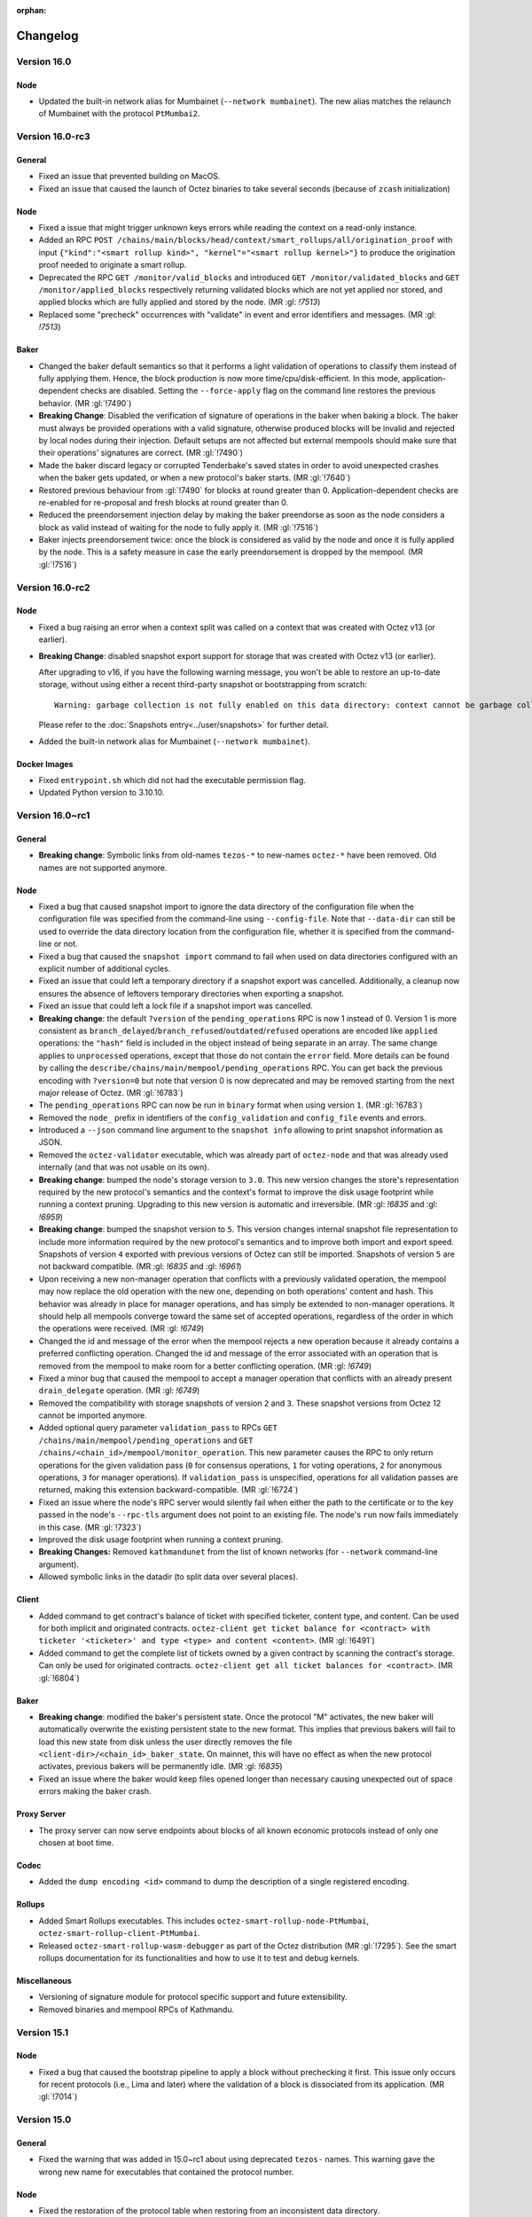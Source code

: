 :orphan:

Changelog
'''''''''

Version 16.0
============

Node
----

- Updated the built-in network alias for Mumbainet (``--network mumbainet``).
  The new alias matches the relaunch of Mumbainet with the protocol ``PtMumbai2``.


Version 16.0-rc3
================

General
-------

- Fixed an issue that prevented building on MacOS.

- Fixed an issue that caused the launch of Octez binaries to take several seconds (because of ``zcash`` initialization)

Node
----

- Fixed a issue that might trigger unknown keys errors while reading the
  context on a read-only instance.

- Added an RPC ``POST
  /chains/main/blocks/head/context/smart_rollups/all/origination_proof``
  with input ``{"kind":"<smart rollup kind>", "kernel"="<smart rollup
  kernel>"}`` to produce the origination proof needed to originate a
  smart rollup.

- Deprecated the RPC ``GET /monitor/valid_blocks`` and introduced
  ``GET /monitor/validated_blocks`` and ``GET /monitor/applied_blocks``
  respectively returning validated blocks which are not yet applied
  nor stored, and applied blocks which are fully applied and stored by
  the node. (MR :gl: `!7513`)

- Replaced some "precheck" occurrences with "validate" in event and
  error identifiers and messages. (MR :gl: `!7513`)

Baker
-----

- Changed the baker default semantics so that it performs a light
  validation of operations to classify them instead of fully applying
  them. Hence, the block production is now more
  time/cpu/disk-efficient. In this mode, application-dependent checks
  are disabled. Setting the ``--force-apply`` flag on the command line
  restores the previous behavior. (MR :gl:`!7490`)

- **Breaking Change**: Disabled the verification of signature of
  operations in the baker when baking a block. The baker must always
  be provided operations with a valid signature, otherwise produced
  blocks will be invalid and rejected by local nodes during their
  injection. Default setups are not affected but external mempools
  should make sure that their operations' signatures are correct.
  (MR :gl:`!7490`)

- Made the baker discard legacy or corrupted Tenderbake's saved
  states in order to avoid unexpected crashes when the baker gets
  updated, or when a new protocol's baker starts. (MR :gl:`!7640`)

- Restored previous behaviour from :gl:`!7490` for blocks at round
  greater than 0. Application-dependent checks are re-enabled for
  re-proposal and fresh blocks at round greater than 0.

- Reduced the preendorsement injection delay by making the baker
  preendorse as soon as the node considers a block as valid instead of
  waiting for the node to fully apply it. (MR :gl:`!7516`)

- Baker injects preendorsement twice: once the block is considered as
  valid by the node and once it is fully applied by the node. This is
  a safety measure in case the early preendorsement is dropped by the
  mempool. (MR :gl:`!7516`)


Version 16.0-rc2
================

Node
----

- Fixed a bug raising an error when a context split was called on a
  context that was created with Octez v13 (or earlier).

- **Breaking Change**: disabled snapshot export support for storage
  that was created with Octez v13 (or earlier).

  After upgrading to v16, if you have the following warning message, you won't be able to restore an up-to-date storage, without using either a recent third-party snapshot or bootstrapping from scratch::

    Warning: garbage collection is not fully enabled on this data directory: context cannot be garbage collected

  Please refer to the :doc:`Snapshots entry<../user/snapshots>` for further detail.

- Added the built-in network alias for Mumbainet (``--network mumbainet``).

Docker Images
-------------

- Fixed ``entrypoint.sh`` which did not had the executable permission flag.

- Updated Python version to 3.10.10.


Version 16.0~rc1
================

General
-------

- **Breaking change**: Symbolic links from old-names ``tezos-*`` to new-names ``octez-*``
  have been removed.
  Old names are not supported anymore.

Node
----

- Fixed a bug that caused snapshot import to ignore the data directory
  of the configuration file when the configuration file was specified
  from the command-line using ``--config-file``. Note that ``--data-dir``
  can still be used to override the data directory location from the
  configuration file, whether it is specified from the command-line or not.

- Fixed a bug that caused the ``snapshot import`` command to fail when
  used on data directories configured with an explicit number of
  additional cycles.

- Fixed an issue that could left a temporary directory if a snapshot
  export was cancelled. Additionally, a cleanup now ensures the
  absence of leftovers temporary directories when exporting a
  snapshot.

- Fixed an issue that could left a lock file if a snapshot import was
  cancelled.

- **Breaking change**: the default ``?version`` of the ``pending_operations``
  RPC is now 1 instead of 0. Version 1 is more consistent as
  ``branch_delayed``/``branch_refused``/``outdated``/``refused`` operations are
  encoded like ``applied`` operations: the ``"hash"`` field is included in the
  object instead of being separate in an array. The same change applies to
  ``unprocessed`` operations, except that those do not contain the ``error``
  field. More details can be found by calling the
  ``describe/chains/main/mempool/pending_operations`` RPC. You can get back the
  previous encoding with ``?version=0`` but note that version 0 is now
  deprecated and may be removed starting from the next major release of Octez.
  (MR :gl:`!6783`)

- The ``pending_operations`` RPC can now be run in ``binary`` format when using
  version ``1``. (MR :gl:`!6783`)

- Removed the ``node_`` prefix in identifiers of the
  ``config_validation`` and ``config_file`` events and errors.

- Introduced a ``--json`` command line argument to the ``snapshot
  info`` allowing to print snapshot information as JSON.

- Removed the ``octez-validator`` executable, which was already part
  of ``octez-node`` and that was already used internally (and that was
  not usable on its own).

- **Breaking change**: bumped the node's storage version to
  ``3.0``. This new version changes the store's representation
  required by the new protocol's semantics and the context's format to
  improve the disk usage footprint while running a context
  pruning. Upgrading to this new version is automatic and
  irreversible. (MR :gl: `!6835` and :gl: `!6959`)

- **Breaking change**: bumped the snapshot version to ``5``. This
  version changes internal snapshot file representation to include
  more information required by the new protocol's semantics and to
  improve both import and export speed. Snapshots of version ``4``
  exported with previous versions of Octez can still be
  imported. Snapshots of version ``5`` are not backward compatible.
  (MR :gl: `!6835` and :gl: `!6961`)

- Upon receiving a new non-manager operation that conflicts with a
  previously validated operation, the mempool may now replace the old
  operation with the new one, depending on both operations' content
  and hash. This behavior was already in place for manager operations,
  and has simply be extended to non-manager operations. It should help
  all mempools converge toward the same set of accepted operations,
  regardless of the order in which the operations were
  received. (MR :gl: `!6749`)

- Changed the id and message of the error when the mempool rejects a
  new operation because it already contains a preferred conflicting
  operation. Changed the id and message of the error associated with
  an operation that is removed from the mempool to make room for a
  better conflicting operation. (MR :gl: `!6749`)

- Fixed a minor bug that caused the mempool to accept a manager
  operation that conflicts with an already present ``drain_delegate``
  operation. (MR :gl: `!6749`)

- Removed the compatibility with storage snapshots of version ``2``
  and ``3``. These snapshot versions from Octez 12 cannot be imported
  anymore.

- Added optional query parameter ``validation_pass`` to RPCs ``GET
  /chains/main/mempool/pending_operations`` and ``GET
  /chains/<chain_id>/mempool/monitor_operation``. This new parameter causes the
  RPC to only return operations for the given validation pass (``0`` for
  consensus operations, ``1`` for voting operations, ``2`` for anonymous
  operations, ``3`` for manager operations). If ``validation_pass`` is
  unspecified, operations for all validation passes are returned, making this
  extension backward-compatible. (MR :gl:`!6724`)

- Fixed an issue where the node's RPC server would silently fail when
  either the path to the certificate or to the key passed in the
  node's ``--rpc-tls`` argument does not point to an existing
  file. The node's ``run`` now fails immediately in this case. (MR
  :gl:`!7323`)

- Improved the disk usage footprint when running a context pruning.

- **Breaking Changes:** Removed ``kathmandunet`` from the list of
  known networks (for ``--network`` command-line argument).

- Allowed symbolic links in the datadir (to split data over several places).

Client
------

- Added command to get contract's balance of ticket with specified ticketer, content type, and content. Can be used for both implicit and originated contracts.
  ``octez-client get ticket balance for <contract> with ticketer '<ticketer>' and type <type> and content <content>``. (MR :gl:`!6491`)

- Added command to get the complete list of tickets owned by a given contract by scanning the contract's storage. Can only be used for originated contracts.
  ``octez-client get all ticket balances for <contract>``. (MR :gl:`!6804`)

Baker
-----

- **Breaking change**: modified the baker's persistent state. Once the
  protocol "M" activates, the new baker will automatically overwrite
  the existing persistent state to the new format. This implies that
  previous bakers will fail to load this new state from disk unless
  the user directly removes the file
  ``<client-dir>/<chain_id>_baker_state``. On mainnet, this will have
  no effect as when the new protocol activates, previous bakers will
  be permanently idle. (MR :gl: `!6835`)

- Fixed an issue where the baker would keep files opened longer than
  necessary causing unexpected out of space errors making the baker
  crash.


Proxy Server
------------

- The proxy server can now serve endpoints about blocks of all known economic
  protocols instead of only one chosen at boot time.

Codec
-----

- Added the ``dump encoding <id>`` command to dump the description of a single
  registered encoding.


Rollups
-------

- Added Smart Rollups executables.
  This includes ``octez-smart-rollup-node-PtMumbai``, ``octez-smart-rollup-client-PtMumbai``.

- Released ``octez-smart-rollup-wasm-debugger`` as part of the Octez distribution (MR :gl:`!7295`).
  See the smart rollups documentation for its functionalities and how to use it to test and debug kernels.

Miscellaneous
-------------

- Versioning of signature module for protocol specific support and future
  extensibility.

- Removed binaries and mempool RPCs of Kathmandu.

Version 15.1
============

Node
----

- Fixed a bug that caused the bootstrap pipeline to apply a block without
  prechecking it first. This issue only occurs for recent protocols (i.e., Lima
  and later) where the validation of a block is dissociated from its
  application. (MR :gl:`!7014`)

Version 15.0
============

General
-------

- Fixed the warning that was added in 15.0~rc1 about using deprecated
  ``tezos-`` names. This warning gave the wrong new name for executables
  that contained the protocol number.

Node
----

- Fixed the restoration of the protocol table when restoring from an
  inconsistent data directory.

- Improved the response time of RPCs computing the baking and endorsing
  rights of delegates.

- Added the built-in network alias for Limanet (``--network limanet``).

- Fixed a bug that caused the ``snapshot import`` command to fail when
  used on data directories configured with an explicit number
  additional cycles.

- Improved cleanup of leftover files when starting a node.

Client
------

- Fixed a regression in 15.0~rc1 that caused ``make build-deps`` to not
  install the ``ledgerwallet-tezos`` opam package by default, which in turn
  caused the client to be built without Ledger commands. Docker images
  and static executables were not affected.

Baker
-----

- Fixed a file permission issue when running in Docker.

Version 15.0~rc1
================

General
-------

- **Breaking change**: all executables have been renamed.
  The ``tezos-`` prefix has been replaced by ``octez-`` and protocol numbers
  have been removed. For instance, ``tezos-node`` is now named ``octez-node``
  and ``tezos-baker-014-PtKathma`` is now named ``octez-baker-PtKathma``.
  If you compile using ``make``, symbolic links from the old names to the
  new names are created, so you can still use the old names.
  But those old names are deprecated and may stop being supported
  starting from version 16.0.

- **Breaking change**: in the Docker entrypoint, all commands have been renamed.
  The ``tezos-`` prefix has been replaced by ``octez-``.
  For instance, ``tezos-node`` is now named ``octez-node`` and ``tezos-baker``
  is now named ``octez-baker``. The old command names are still available but
  are deprecated and may stop being supported starting from version 16.0.

- Added :doc:`Lima <protocols/015_lima>`, a protocol proposal for
  Mainnet featuring, among others, Pipelining, Consensus Key,
  improvements to Tickets, and Ghostnet fixes.

Node
----

- **Breaking change**: Decreased, from 5 to 1, the default number of
  additional cycles to keep in both ``Full`` and ``Rolling`` history
  modes. As a consequence, the storage footprint will be lowered and
  only the last 6 cycles will be available (10 previously).

- **Breaking change**: The node context storage format was
  upgraded. To this end, a new storage version was introduced: 2.0
  (previously 1.0). Backward compatibility is preserved: upgrading
  from 1.0 to 2.0 is done automatically by the node the first time you
  run it. This upgrade is instantaneous. However, be careful that
  there is no forward compatibility: previous versions of Octez will
  refuse to run on a data directory which was running with this
  storage version.

- **Breaking change**: Node events using a legacy logging system
  are migrated to the current one. Impacted events are in the following
  sections: ``validator.chain``, ``validator.peer``, ``prevalidator``
  and ``validator.block``. Section ``node.chain_validator`` is merged
  into ``validator.chain`` for consistency reasons. Those events see
  their JSON representation shortened, with no duplicated
  information. e.g.  ``validator.peer`` events were named
  ``validator.peer.v0`` at top-level and had an ``event`` field with a
  ``name`` field containing the actual event name, for example
  ``validating_new_branch``. Now, the event is called
  ``validating_new_branch.v0`` at top-level and contains a ``section``
  field with ``validator`` and ``peer``.

- Added context pruning for the context part of the storage
  backend. It is activated by default for all nodes running with a
  full or rolling history mode.

- Add a `/chains/<chain>/blocks/<block>/merkle_tree_v2` RPC. This is an
  evolution of the `../merkle_tree` RPC, using a simpler implementation of the
  Merkle tree/proof features that works with Irmin trees and proofs underneath
  instead of proof code internal to Octez, and is planned to eventually replace
  the old one in a future release.

- Add a field ``dal`` in the node's configuration file. This field is
  for a feature which is being developed and should not be
  modified. It should be used only for testing.

- Fixed a bug in the p2p layer that prevented a fast regulation of the
  number of connections (when having too few or too many connections)

- Improved the octez store merging mechanism performed on each new
  cycle. The node's memory consumption should not differ from a normal
  usage, while, in the past, it could take up to several gigabytes of
  memory to perform a store merge. It also takes less time to perform
  a merge and shouldn't impact normal node operations as much as it
  previously did; especially on light architectures.

- Added support for ``level..level`` range parameters in the replay command.

-  Added support for ``--strict`` mode in the replay command: it causes the
   command to be less permissive.

- The ``config`` and ``identity`` node commands no longer try to
  update the data directory version (``version.json``).

- Fixed a bug in the store that was generating an incorrect protocol
  table during a branch switch containing a user activated protocol
  upgrade.

- Added Oxhead Alpha endpoints in the list of bootstrap peers for
  Mainnet.

- Removed the ``--network hangzhounet`` and ``--network jakartanet``
  built-in network aliases.

Client
------

- The light client (`tezos-client --mode light`) now uses the
  `../block/<block_id>/merkle_tree_v2` RPC introduced in this version, removing
  a lot of delicate verification code and relying on Irmin instead. The client
  for this version will thus not work with older node versions that do not have
  this RPC.

- Simulation returns correct errors on batches of operations where some are
  backtracked, failed and/or skipped.

- External operations pool specified by the ``--operations-pool`` option are
  guaranteed to be included in the order they are received from the operations
  source.

- Added commands to get the used and paid storage spaces of contracts:
  ``tezos-client get used storage space for <contract>`` and
  ``tezos-client get paid storage space for <contract>``.

- Added RPCs to get the used and paid storage spaces of contracts:
  ``GET /chains/<chain_id>/blocks/<block_id>/context/contracts/<contract_id>/storage/used_space``
  and ``GET /chains/<chain_id>/blocks/<block_id>/context/contracts/<contract_id>/storage/paid_space``.

- Added commands related to the "consensus key" feature:

	Update the consensus key of a baker:

```shell
tezos-client set consensus key for <mgr> to <key>
```

  It is also possible to register as a delegate and immediately set the consensus key:

```shell
tezos-client register key <mgr> as delegate with consensus key <key>
```

  (The current registration command still works.)


  Drain a baker's account:

```shell
tezos-client drain delegate <mgr> to <key>
```

  or, if the destination account is different from the consensus key

```shell
tezos-client drain delegate <mgr> to <dest_key> with <consensus_key>
```


Baker
-----

- External operations pool specified by the ``--operations-pool`` option are
  guaranteed to be included in the order they are received from the operations
  source.

- The logs now display both the delegate and its consensus key.

Signer
------

- Improved performance by 50% of Ledger's signing requests by caching
  redundant requests.

Proxy Server
------------

- Replaced not found replies (HTTP 404 answers) by redirects (HTTP 301
  answers) suggesting to query directly the node on all unserved
  requests.

Docker Images
-------------

-  Bump up base image to ``alpine:3.16``. In particular, it changes Rust
   and Python versions to 1.60.0 and 3.10.9 respectively.

Miscellaneous
-------------

-  Recommend rust version 1.60.0 instead of 1.52.1.

-  Removed delegates for protocols Ithaca and Jakarta.

Version 14.1
============

- Fixed a number of issues with JSON encodings.

- Removed Giganode from the list of bootstrap peers for Mainnet.

- Add third user-activated upgrade to the ``--network ghostnet`` built-in
  network alias (at level 1191936 for Kathmandu).

Version 14.0
============

Node
----

- Added the built-in network alias for Kathmandunet (``--network kathmandunet``).

Client
------

- Disabled origination of contracts with timelock instructions.

Version 14.0~rc1
================

Node
----

- Added Kathmandu, a protocol proposal for Mainnet featuring, among others,
  pipelining of manager operations, improved randomness generation, event
  logging and support for permanent testnets.

- Fixed a bug that lead to forgetting the trusted status of peers when connection
  is lost.

- Added store metrics to expose the amount of data written while
  storing the last block and the completion time of the last merge.

- Added a block validator metric to expose the number of operations per
  pass for each new block validated.

- Added protocol metrics: ``head_cycle``, ``head_consumed_gas`` and ``head_round``.

- Added a store metric to expose the number of blocks considered as invalid.

- Fixed the ``octez-node config reset`` command which did not actually reset
  the configuration file to its default values.

- Added metrics to observe the bootstrapped and synchronisation status.

- Added metrics to track peer validator requests.

- Added an optional query parameter ``metadata`` to the
  ``GET /chains/<chain>/blocks/<block>/`` and
  ``GET /chains/<chain>/blocks/<block>/operations/`` RPCs. Passing this
  parameter with value ``always`` overrides the metadata size limit
  configuration, and forces the re-computation of operation metadata
  whose size was beyond the limit, and therefore not stored. The
  re-computed metadata are not stored on disk after this call, but
  rather just returned by the RPC call. Passing this parameters with
  value ``never`` prevents the request to return metadata, to allow
  lighter requests. If the query string is not used, the configured
  metadata size limit policy is used.

- Deprecated the ``force_metadata`` query parameter for the
  ``GET /chains/<chain>/blocks/<block>/`` and
  ``GET /chains/<chain>/blocks/<block>/operations/`` RPCs. To get a similar
  behaviour, use the ``metadata`` query string with the value
  ``always``.

- Deprecated the CLI argument ``--enable-testchain`` and the corresponding
  configuration-file option ``p2p.enable_testchain``.

- Added metrics to track the pending requests of chain validator, block
  validator and prevalidator workers.

- **Breaking change**: The node context storage format was
  upgraded. To this end, a new storage version was introduced: 1.0
  (previously 0.8). Backward compatibility is preserved: upgrading
  from 0.6, 0.7 (Octez 12.x) or 0.8 (Octez 13.0) is done through the
  ``octez-node upgrade storage`` command. This upgrade is
  instantaneous. However, be careful that there is no forward
  compatibility: previous versions of Octez will refuse to run on an
  upgraded data directory.

- **Breaking change**: the built-in network alias for Ithacanet
  (``--network ithacanet``) has been removed.

- Added the built-in network alias for Ghostnet (``--network ghostnet``).

- Updated the encoding of worker events JSON messages.

- Fixed a bug that caused the ``replay`` command to write into the context store.

Client
------

- Client now allows to simulate failing operations with ``--simulation
  --force``, and report errors without specifying limits.

- Added ``--ignore-case`` option to the ``octez-client gen vanity keys`` command
  to allow case-insensitive search for the given pattern.

Proxy Server
------------

- Changed the proxy server's handling of requests it does not know how to serve:
  it now forwards the client to the full node at the given ``--endpoint``, by
  responding with a ``301 Moved Permanently`` redirect.

Protocol Compiler And Environment
---------------------------------

- Added protocol environment V6.

Docker Images
-------------

- **Breaking change**: script ``tezos-docker-manager.sh``, also known as
  ``alphanet.sh`` or ``mainnet.sh``, has been removed. It was deprecated
  since version 13.0. It is recommended to write your own docker-compose file instead.
  ``scripts/docker/docker-compose-generic.yml`` is an example of such file.

- ``octez-codec`` is now included in Docker images.

Rollups
-------

- Included the Transaction Rollups (TORU) and Smart Contract Rollups
  (SCORU) executables in the Docker images of Octez.  These executables are
  **experimental**.  They are provided solely for testing,
  and should not be used in production.  Besides, they should not be
  considered as being part of Octez, and as a consequence will not be
  provided with the same degree of maintenance.  However, developers
  interested in implementing their own rollup nodes and clients are
  more than welcome to leverage them.

Version 13.0
============

Node
----

- Fixed a bug that caused metrics to return wrong values for the
  number of accepted points.

- Added the ``jakartanet`` built-in network alias.
  You can now configure your node with ``--network jakartanet`` to run the
  Jakartanet test network.

- Fixed a bug in the environment that could prevent checking BLS signatures.
  This bug could affect transactional optimistic rollups (TORUs, introduced in Jakarta).

Miscellaneous
-------------

- Fixed a bug that caused static executables to report the wrong
  version number with ``--version``.

Version 13.0~rc1
================

Node
----

- Added Jakarta, a protocol proposal for Mainnet featuring, among others,
  Transaction Optimistic Rollups, Tickets Hardening and Liquidity Baking Toggle.

- **Breaking change**:
  Restored the encoding of events corresponding to "completed
  requests" (block validation, head switch, ...) to their format prior to Octez v11.
  They only contain absolute timestamps.

- Add optional query parameters ``applied``, ``refused``, ``outdated``,
  ``branch_refused``, and ``branch_delayed`` to RPC
  ``GET /chains/main/mempool/pending_operations``.
  These new parameters filter the operations returned based on their
  classifications. If no option is given, all
  the parameters are assumed to be ``true``, making this extension
  backward-compatible (i.e. all operations are returned).

- Added optional parameter ``--media-type`` and its corresponding field
  in the configuration file. It defines which format of data serialisation
  must be used for RPC requests to the node. The value can be ``json``,
  ``binary`` or ``any``. By default, the value is set to ``any``.

- Added an option ``--metrics-addr <ADDR>:<PORT>`` to ``octez-node`` to
  expose some metrics using the Prometheus format.

- Added command ``octez-node storage head-commmit`` which prints the commit hash
  of the current context head.

- Added a history mode check when importing a snapshot to ensure the consistency between the
  history mode of the snapshot and the one stored in the targeted data
  directory configuration file.

- Fixed a wrong behavior that could cause the savepoint to be dragged
  too early.

- Fixed a memory leak where some operations were not cleaned up. This problem
  occurred occasionally, when during the fetching the operation of some block,
  the node changed his head.

- **Breaking change**:
  The node context storage format was upgraded. To this end, a new storage
  version was introduced: 0.0.8 (previously 0.0.7). Backward compatibility is
  preserved: upgrading from 0.0.7 to
  0.0.8 is done automatically by the node the first time you run it. This
  upgrade is instantaneous. However, be careful that there is no forward
  compatibility: previous versions of Octez
  will refuse to run on a data directory which was used with Octez 13.0.

- **Breaking change**:
  Validation errors are flatter. Instead of ``economic_protocol_error``
  carrying a field ``trace`` with the relevant economic-protocol errors, the
  relevant economic-protocol errors are included in the main trace itself.

- **Breaking change**:
  Exported snapshots now have version number 4 (previously 3).
  Snapshots of version 2 and 3 exported with previous versions of
  Octez can still be imported. Snapshots of version 4 cannot be
  imported with Octez prior to version 13.0.

- Added an optional query parameter ``force_metadata`` to the
  ``GET /chains/<chain>/blocks/<block>/`` and
  ``GET /chains/<chain>/blocks/<block>/operations/`` RPCs. Passing this
  parameter overrides the metadata size limit configuration, and forces
  the re-computation of operation metadata whose size was beyond the
  limit, and therefore not stored. The re-computed metadata are not
  stored on disk after this call, but rather just returned by the RPC call.

- Added ``--progress-display-mode`` option to the ``octez-node`` commands
  that display progress animation. This option allows to redirect progress
  animation to non-TTY file descriptors.

Client
------

- The client no longer computes the description of RPCs by default.
  This makes the client run faster at the cost of possibly getting
  less informative error messages. You can switch back to the previous
  behavior using new command-line option ``--better-errors``.

- A new ``--self-address`` option was added to the ``run script``
  command. It makes the given address be considered the address of
  the contract being run. The address must actually exist in the
  context. Unless ``--balance`` is specified, the script also
  inherits the given contract's balance.

- Storage and input parameters given to the ``run script`` command
  can now be read from a file just like the script itself.
  The ``file:`` prefix can be added for disambiguation, like for a script.

- Add option ``--force`` to the command ``submit ballots``. This is
  mostly for testing purposes: it disables all checks and allows to
  cast invalid ballots (unexpected voting period, missing voting
  rights, ...)

.. _changes_13_0_rc1_baker:

Baker
-----

The following breaking changes affect the Octez v13.0~rc1 baker daemon
for the Jakarta 2 protocol ``octez-baker-013-PtJakart``, but **not** the
corresponding one for the the Ithaca 2 protocol,
``octez-baker-012-Psithaca``.

- **Breaking change**:
  The ``--liquidity-baking-escape-vote`` command-line option has been renamed
  to ``--liquidity-baking-toggle-vote``.

- **Breaking change**:
  The ``--liquidity-baking-toggle-vote`` command-line option is now
  mandatory. The ``--votefile`` option can still be used to change
  vote without restarting the baker daemon, if both options are
  provided ``--votefile`` takes precedence and
  ``--liquidity-baking-toggle-vote`` is only used to define the
  default behavior of the daemon when an error occurs while reading
  the vote file. Note that ``--liquidity-baking-toggle-vote`` must be placed
  **after** ``run`` on the command-line.

- **Breaking change**:
  The format of the vote file provided by the ``--votefile`` option
  has changed too; the ``liquidity_baking_escape_vote`` key is now named
  ``liquidity_baking_toggle_vote`` and its value must now be one of
  the following strings: ``"on"`` to vote to continue Liquidity
  Baking, ``"off"`` to vote to stop it, or ``"pass"`` to abstain.

- Fixed a memory leak in ``baker`` binary (Ithaca2, Jakarta and Alpha)

- Fixed a memory leak in ``accuser`` binary (Ithaca2, Jakarta and Alpha)

- Fixed the RPC ``/chains/<chain>/mempool/monitor_operations`` which
  would not notify outdated operations when the query
  ``outdated=true`` was provided.

Signer
------

- Added global option ``--password-filename`` which acts as the client
  one.

- **Breaking change**:
  Option ``--password-file``, which did nothing, has been removed.

- Added support for Ledger Nano S Plus devices.

Proxy server
------------

- A new ``--data-dir`` option was added. It expects the path of the
  data-dir of the node from which to obtain data. This option greatly
  reduces the number of RPCs between the proxy server and the node, thus
  reducing the IO consumption of the node.

Codec
-----

- Added command ``slice`` which splits a binary, hex-encoded blob into its
  different constituents. This command is useful to understand what a binary message means.

Docker Images
-------------

- **Breaking change**:
  Script ``tezos_docker_manager.sh`` (also known as ``mainnet.sh``) is now deprecated.
  It may be removed from Octez starting from version 14.0.
  It is recommended to write your own Docker Compose files instead.
  To this end, you can take inspiration from ``scripts/docker/docker-compose-generic.yml``.

- ``tezos_docker_manager.sh`` no longer starts the endorser.
  As a reminder, starting from Ithaca, which is the active protocol on Mainnet,
  there is no endorser: its role is played by the baker.

- ``tezos_docker_manager.sh`` no longer supports Hangzhounet.

Miscellaneous
-------------

- Removed protocol ``genesis-carthagenet``.
  No live test network uses this protocol anymore.

- Removed delegates for protocol Hangzhou, since it was replaced by Ithaca
  as the active protocol on Mainnet.

Version 12.4
============

- Fixed a memory leak in the baker and the accuser.
  This is a backport of the fix introduced in version 13.0~rc1.

Version 12.3
============

- Fixed a bug that prevented the store from
  decoding metadata from previous versions of Octez.
  This bug caused the store to systematically have to restore
  its consistency on startup.

- **Breaking change**:
  Exported snapshots now have version number 3 (previously 2).
  Snapshots exported by nodes running previous versions of Octez can still be
  imported by a v12.3 node, but snapshots exported by a v12.3 node cannot
  be imported by nodes running previous versions.

  Please note that snapshots exported with versions 12.1 and 12.2
  of Octez cannot be imported with previous versions of Octez either,
  but their version number was not increased, leading to less clear
  error messages when trying to import them from previous versions.
  It is thus recommended to avoid exporting snapshots with versions
  12.1 or 12.2 of Octez.

- Increased the maximum size of requests to sign a block header with a
  Ledger in order to take into account Tenderbake block headers which
  are reproposals of a block at an higher round.
  Combined with an incoming update of the Ledger baking app,
  this fixes a case where the Ledger failed to sign blocks.

Version 12.2
============

- Added ``--metadata-size-limit`` option to the node to configure the
  operation metadata size limit. This defaults to 10MB but can be
  overridden by providing another value (representing a number of bytes)
  or the value ``unlimited``.

Version 12.1
============

Node
----

- Added optional argument ``cycle`` to RPC ``selected_snapshot``.
  See more information in the changelog of the protocol:
  :doc:`../protocols/012_ithaca`

- **Breaking change**: The node no longer stores large metadata.
  RPC requesting this kind of metadata will return ``"too large"``.
  To this end, a new storage version was introduced: 0.0.7 (previously
  0.0.6). Upgrading from 0.0.6 to 0.0.7 is done automatically by the
  node the first time you run it. This upgrade is
  instantaneous. However, be careful that previous versions of Octez
  will refuse to run on a data directory which was used with Octez
  12.1 or later.

- A new ``--force`` option was added to the ``transfer`` command. It
  makes the client inject the transaction in a node even if the
  simulation of the transaction fails.

- Fixed a corner case where the mempool would propagate invalid operations.

Baker
-----

- Fixed an incorrect behavior that could make the baker crash under
  certain circumstances.

Version 12.0
============

Node
----

- The octez-node configuration file parameter
  ``shell.prevalidator.limits.max_refused_operations`` is now
  deprecated and may be removed starting from version 13.0.

- Fixed missing removal of replaced operation in the plugin when another better
  one takes its place (when the mempool is full).

- The output of ``octez-client get ledger high watermark for <ledger>``
  now also displays the high-water mark for the round, if available.
  Rounds are introduced in Tenderbake.

- Optimized global CPU usage. This can save up to a third of CPU usage.

- RPC ``/helpers/scripts/simulate_operations`` now takes protocol
  activation into account: the cache is considered empty three levels
  before activation.

- Added an optional field to the RPC
  ``/helpers/scripts/simulate_operations`` named
  ``blocks_before_activation`` (int32, measured in number of blocks)
  which allows to override the number of blocks before activation,
  which can be useful in case of user-activated upgrade.

Miscellaneous
-------------

- Updated the build system to use a patched version of the OCaml compiler
  to fix a bug that could cause compilation to fail on newer versions of gcc and glibc.

- Optimized memory consumption of the block validator.
  This improves memory usage of the node, the external validator process,
  and the baker. Memory usage should be lower and more predictable.

Baker / Endorser / Accuser
--------------------------

- Improved the log messages of the Ithaca baker for the default
  (``Notice``) and ``Info`` logging levels.

- Fixed a corner case where the baker could include redundant endorsements
  when a delegate was double baking.

Version 12.0~rc2
================

- Replaced protocol Ithaca (``PsiThaCa``) with protocol Ithaca2 (``Psithaca2``).

Node
----

- (backport from 11.1) Fixed an incorrect behaviour of the store which
  could cause the node to freeze for a few seconds.

- The ``ithacanet`` network alias now denotes the configuration for
  the Ithacanet test network that uses Ithaca2 (``Psithaca2``)
  instead of the initial Ithacanet test network that used Ithaca (``PsiThaCa``).

- The RPC GET ``/chains/main/mempool/pending_operations`` does not
  output unparsable operations anymore. Previously, they were in the
  ``Refused`` field with a parsing error.

- The output format for RPC ``/chains/<chain_id>/mempool/filter`` changed.
  The field ``backlog`` was removed. This change is similar to other RPC changes
  introduced in 12.0~rc1.

- Added two optional fields, ``now`` and ``level`` as input to the
  ``run_view``, ``run_code``, and ``trace_code`` RPCs (under
  ``/chains/<chain_id>/blocks/<block>/helpers/scripts/``). These
  fields can be used to override the values normally returned by the
  ``NOW`` and ``LEVEL`` instructions.

- Pending operations in the mempool are now sorted, and propagated with the following
  priority in decreasing order (operations with the highest priority are
  propagated first):

  - consensus operations;

  - anonymous and voting (governance) operations;

  - manager operations where the priority is given by the ratio of the operation
    fees over gas limit or operation size.

- Fixed an issue where storage failed to restore its consistency after
  corrupted metadata files.

- Added an optional field, ``max_prechecked_manager_operations`` to
  ``/chains/<chain_id>/mempool/filter`` in order to control how many manager
  operations are kept in the prechecked classification.

Client
------

- Renamed the ``--mempool`` option into ``--operations-pool``.
  The format of the file passed as parameter has changed from the one of RPC
  ``pending_operations`` (that is, a key-value dictionary whose values are lists
  of operations) to a single list of operations to be considered for inclusion.

- ``--operations-pool`` option supports URL parameters to fetch remote mempools
  through HTTP.  Environment variable ``TEZOS_CLIENT_REMOTE_OPERATIONS_POOL_HTTP_HEADERS``
  may be set to specify custom HTTP headers. Only the Host header is supported
  as of now (see description in `rfc2616, section 14.23
  <https://datatracker.ietf.org/doc/html/rfc2616#section-14.23>`_)

- Added new option ``--ignore-node-mempool`` to the ``bake for`` command
  to avoid querying the node's mempool when baking a block.

Baker / Endorser / Accuser
--------------------------

- Ported the ``--operations-pool`` option of the ``bake for`` command of the client
  to the baker daemon.

- Fixed the Ithaca baker to allow it to fallback to an RPC (instead of
  relying on direct access to the local context) when baking the
  migration block to its successor. This necessary mechanism was
  present in all bakers except for the Ithaca baker of Octez 12.0~rc1.

Version 12.0~rc1
================

Node
----

- UNIX errors are now displayed using human-friendly English instead of error codes.

- Manager operations do no longer need to be executed before being
  propagated over the network. This feature will be available from
  protocol `I`, provided the latter is activated. The aim is to
  increase the throughput of transactions gossiped over the network,
  while reducing the load on the Octez node's prevalidator
  (aka the mempool).

- The following RPCs output format changed:

  1. ``/workers/block_validator``
  2. ``/workers/chain_validators``
  3. ``/workers/chain_validators/<chain_id>``
  4. ``/workers/chain_validator/<chain_id>/peer_validators``
  5. ``/workers/chain_validator/<chain_id>/peer_validators/<peer_id>``
  6. ``/workers/prevalidators``

  The field ``backlog`` is removed. Those logs can be obtained via the
  node itself. Logging can be redirected to a file via the option
  ``--log-file``. External tools such as ``logrotate`` can be used to
  remove entries that are too old.

- The node configuration format is changed. The
  following paths are removed:

  1. ``shell.chain_validator.limits.worker_backlog_size``
  2. ``shell.chain_validator.limits.worker_backlog_level``
  3. ``shell.peer_validator.limits.worker_backlog_size``
  4. ``shell.peer_validator.limits.worker_backlog_level``
  5. ``shell.prevalidator.limits.worker_backlog_size``
  6. ``shell.prevalidator.limits.worker_backlog_level``
  7. ``shell.block_validator.limits.worker_backlog_size``
  8. ``shell.block_validator.limits.worker_backlog_level``

  If those fields are present in your configuration file, they can
  simply be removed.

- Added version ``1`` to RPC ``GET /chains/main/mempool/pending_operations``.
  It can be used by calling the RPC with the parameter ``?version=1``
  (default version is still ``0``).

- Added an RPC ``/config/logging`` to reconfigure the logging framework
  without having to restart the node. See also the new documentation pages
  related to logging.

- Better handling of mempool cache in the ``distributed_db`` which
  should make the ``distributed_db`` RAM consumption strongly
  correlated to the one of the mempool.

- Fixed RPC GET ``/chains/<chain_id>/mempool/filter``, that did not
  show fields of the filter configuration that were equal to their
  default value: e.g. if the configuration was the default one, it
  just returned ``{}``. Now displays all the fields by default. The
  old behavior may be brought back by setting the new optional
  parameter ``include_default`` to ``false``.

- Changed the behavior of RPC POST ``/chains/<chain_id>/mempool/filter``
  when provided an input json that does not describe a valid filter
  configuration. It used to revert the filter back to the default
  configuration in that case, but now it leaves it unchanged. (Note:
  if the input json is valid but does not provide all the fields of
  the filter configuration, then any missing field is set back to its
  default value, rather than left unchanged. This is the same
  behavior as the previous version of the RPC.) As this behavior may
  be confusing, the RPC now returns the new filter configuration of
  the mempool.

- When encoded in binary, errors now have a single size field. This only
  affects the binary representation of errors or values that include errors
  inside. It may break the compatibility for tools that request binary-only
  answers from the node and parse the errors by hand.

- Added a new mempool's classification for the recently introduced
  outdated error category of protocols in environment v4.

- Add a new CLI & config option ``advertised-net-port``.

- Added an optional ``show_types`` field in the input of the
  ``/chains/<chain_id>/blocks/<block>/helpers/scripts/typecheck_code``
  RPC. When this field is set to ``false``, type checking details are
  omitted. This can be used to improve the performances of this RPC.

- Fix the comparison operator of history modes to avoid considering
  the default history modes as not equal to an history mode manually
  set to the same default value.

- The prevalidator (which handles operations which have been received but not
  yet included in a block) was made more restrictive: it now accepts a single
  manager operation from a given manager for a given block. This limitation
  was already present implicitly if you were using the ``octez-client`` commands.
  Batches of operations can be used to get around this restriction, see the
  ``multiple transfers`` command to learn more. In addition, operations
  rejected because of this limitation are solely delayed to a future block.

- Removed support for store versions 0.0.4 (used by Octez 9.7) or below.
  It is no longer possible to run ``octez-node upgrade storage`` to upgrade
  from those older versions. It is also no longer possible to import
  snapshots that were exported using this version.

- Fixed an inconsistency of the cache: the shell now reloads the cache
  from scratch if the application fails because of a hash
  inconsistency.

- Removed the ``granadanet`` built-in network alias.

- Added the ``ithacanet`` built-in network alias.

- Added an optional field, ``replace_by_fee_factor`` to
  ``/chains/<chain_id>/mempool/filter`` in order to control when the mempool
  accepts a manager operation replacement.

Client
------

- Expanded the number of product ids searched with the HID API when
  looking for a ledger device.

- Added an optional parameter ``--media-type`` to control the
  ``Accept`` header for RPC requests to the node. This header
  indicates to the node which format of data serialisation is
  supported. Possible values are ``json``, ``binary`` and ``any``.

- Added two options, ``--now`` and ``--level`` to the ``run script``
  and ``run view`` commands simulating execution of Michelson
  code. These options can be used to override the values normally
  returned by the ``NOW`` and ``LEVEL`` instructions.

- Added new option ``--replace`` to ``transfer`` and ``multiple transfers`` commands.
  This option allows a manager to inject a transfer or a smart contract call
  operation (with more fees) to replace an existing one in the node's mempool.
  This option should only be used to inject in nodes whose prevalidators use
  the new validation scheme of manager operations (called ``operations
  precheck``) instead of fully applying the operation in a prevalidation block.
  Note that there are no guarantees on which operation will possibly be
  included in a block. For instance, the second operation may arrive too late to
  the baker, in which case, the latter might includes the first operation and
  the second one becomes invalid.

Baker / Endorser / Accuser
--------------------------

- Added an optional parameter ``--media-type`` to control the
  ``Accept`` header for RPC requests to the node. This header
  indicates to the node which format of data serialisation is
  supported. Possible values are ``json``, ``binary`` and ``any``.

-  Removed baker, endorser and accuser for Granada.

Miscellaneous
-------------

-  Made the ``file-descriptor-{path,stdout,stderr}://`` event-logging
   sink more configurable (e.g. filtering per level and per section). The
   environment variable ``TEZOS_NODE_HOSTNAME`` used for the output of events
   was renamed to the more appropriate ``TEZOS_EVENT_HOSTNAME``.

-  Added specific documentation pages about logging for users and
   developers.

-  Some RPC entry points are stricter about their inputs. Specifically, some
   RPCs where only positive integers would make sense will now error when
   provided negative values (instead of, e.g., returning empty results).

-  Added diffing functionality to the Micheline library. It allows to compare
   Micheline expressions whose primitives are ``strings``. The difference is
   returned as another Micheline expression annotated appropriately in places
   where compared values differ.

Version 11.1
============

-  Octez can now be compiled using opam 2.1 instead of requiring opam 2.0.

-  ADX instructions have been disabled in Docker images and static binaries.
   This makes it possible to use them on older CPUs.

-  Fixed an incorrect behaviour of the store which could cause the node
   to freeze for a few seconds.

-  Reduced the memory consumption of the snapshot import.

Version 11.0
============

No changes compared to 11.0~rc2.

Version 11.0~rc2
================

-  Included fixes from version 10.3.

Node
----

-  Added protocol Hangzhou2 (``PtHangz2``), which is a modified version
   of Hangzhou (``PtHangzH``) with a number of critical bug fixes.

-  Added a user-activated protocol override from Hangzhou
   (``PtHangzH``) to Hangzhou2 (``PtHangz2``) on Mainnet. This
   means that nodes using version 11.0~rc2 will activate Hangzhou2
   instead of Hangzhou if Hangzhou was to be activated by the on-chain
   governance process.

-  As the Hangzhounet test network was restarted to use ``PtHangz2``
   instead of ``PtHangzH``, the ``hangzhounet`` network alias now
   contains the configuration to connect to this restarted
   Hangzhounet.

-  Bumped the network version to 2.

-  Added early block advertisement based on a precheck mechanism to
   improve the propagation time in the network. This mechanism is only
   available for nodes with a network version of 2.

-  The default allocation policy for the OCaml runtime is now ``2``
   (also called ``best-fit``). The previous value was ``0``. This new
   policy gives the best compromise in terms of performances and memory
   consumption. This policy can be changed using the ``OCAMLRUNPARAM``
   environment variable. For example, to set back this value to ``0``,
   one can do ``OCAMLRUNPARAM="a=0"``. More information on this
   environment variable can be found `here <https://ocaml.org/manual/runtime.html>`__.

-  Improved the performance of the ``raw/bytes`` RPC call.
   In particular, this prevents stack overflows that could happen
   because of the flattened context if Hangzhou2 is activated.

-  Improved the performance of the context flattening migration that
   will happen if Hangzhou2 is activated. In particular, this reduces
   how much memory is needed by this operation.

-  Fixed issue #1930: during decoding, the validity of Micheline
   annotations is enforced.

-  Improved the snapshot export mechanism by reducing both the export
   time and the memory footprint.

-  Added new RPCs to inspect the storage status:

   -  GET ``/chains/main/levels/checkpoint``: checkpoint block hash and
      level.
   -  GET ``/chains/main/levels/savepoint``: savepoint block hash and
      level.
   -  GET ``/chains/main/levels/caboose``: caboose block hash and
      level.
   -  GET ``/config/history_mode``: history mode of the node.

-  Deprecated the ``/chains/main/checkpoint`` RPC. It may be deleted
   starting from v12.0.

-  The field ``backlog`` of the following RPCs is deprecated and may be
   deleted starting from v12.0:

   - ``/workers/block_validator``

   - ``/workers/chain_validators``

   - ``/workers/chain_validators/<chain_id>``

   - ``/workers/chain_validator/<chain_id>/peer_validators``

   - ``/workers/chain_validator/<chain_id>/peer_validators/<peer_id>``

   - ``/workers/prevalidators``

-  The following paths of the node configuration format are deprecated
   and may be deleted starting from v12.0:

   - ``shell.chain_validator.limits.worker_backlog_size``

   - ``shell.chain_validator.limits.worker_backlog_level``

   - ``shell.peer_validator.limits.worker_backlog_size``

   - ``shell.peer_validator.limits.worker_backlog_level``

   - ``shell.prevalidator.limits.worker_backlog_size``

   - ``shell.prevalidator.limits.worker_backlog_level``

   - ``shell.block_validator.limits.worker_backlog_size``

   - ``shell.block_validator.limits.worker_backlog_level``

-  The ``octez-admin-client show current checkpoint`` command now only
   outputs the current checkpoint. It no longer outputs the savepoint,
   caboose and history mode.

-  When calling the
   ``/chains/<chain_id>/blocks/<block>/helpers/preapply`` RPC, the
   preapplication is now done by the external validator process
   instead of the main node process. This allows the external
   validator to cache the result. If later the block is applied, this
   cache is then used to optimize the application of the block.

-  Fixed an inconsistency of the cache internal counter between the
   baker and the node when the cache has been emptied.

Version 11.0~rc1
================

Node
----

-  **Breaking change**:
   updated the output of the ``/stats/gc`` RPC entry point: it now also
   reports the number of full major collections made by the OCaml
   garbage collector.

-  **Breaking change**:
   updated the encoding of chain validator events.
   The output of RPC ``GET /workers/chain_validators/<chain_id>``
   was modified as a result.

-  Updated RPC ``GET /workers/prevalidators``: field ``backlog`` now
   always returns an empty list. The events in this backlog can now be
   obtained either via stdout, or by configuring a new sink for events
   via the environment variable ``TEZOS_EVENTS_CONFIG`` (to be set
   before launching the node).

-  Updated RPC ``GET /chains/<chain_id>/mempool/monitor_operation``:
   output was extended to include operation hashes (field name is
   ``hash``) and errors (field name is ``error``) when the operation
   is classified as ``Branch_delayed``, ``Branch_refused`` or ``Refused``.

-  Improved how the distributed database (DDB) handles the mempool cache.
   This should make the DDB RAM consumption strongly correlated
   to the one of the mempool.

-  Fixed wrong error message in case of P2P network address binding collision.

-  Added new RPCs to ban/unban operations locally.

   -  POST ``/chains/<chain_id>/mempool/ban_operation``: ban a given
      operation hash. The operation is removed from the mempool, and
      its effect is reverted if it was applied. It is also added to
      the prevalidator's set of banned operations, to prevent it from
      being fetched/processed/injected in the future.

   -  POST ``/chains/<chain_id>/mempool/unban_operation``: unban a given
      operation hash, removing it from the prevalidator's set of banned
      operations. Nothing happens if the operation was not banned.

   -  POST ``/chains/<chain_id>/mempool/unban_all_operations``: unban
      all operations, i.e. clear the set of banned operations.

-  Added the possibility to use the ``~``, ``-`` and ``+`` operators
   when querying blocks by their level using the
   ``/chains/.../blocks/`` RPC. For instance,
   ``/chains/main/blocks/41+1`` requests the block at level 42. Before
   this change, these notations were only available with aliases (such
   as ``head-1``).

-  Added the possibility to use the ``+`` operator when specifying the
   block to export, using the ``--block`` argument of the snapshot
   export command. Before, only ``~`` and ``-`` were allowed.

-  Fixed a bug where the mempool forgot about ``refused`` operations
   on flush, leading to these operations being potentially reevaluated
   in the future (e.g. if they are advertised again by a peer).

-  Removed the built-in network aliases for Edonet and Florencenet,
   since Edo and Florence have been replaced by Granada.

-  Added a built-in network alias for Hangzhounet.

Client
------

-  Disabled indentation checking by default in the ``octez-client
   convert script`` and ``octez-client hash script`` commands. In
   particular, ``octez-client convert script <script> from Michelson
   to Michelson`` can now be used as a Michelson script formatter. To
   force the indentation check, the new ``--enforce-indentation``
   command line switch can be used.

-  Added admin commands ``ban operation <operation_hash>``,
   ``unban operation <operation_hash>``, and ``unban all operations``
   that call the corresponding RPCs.

-  Made mode light ``--endpoint`` / ``--sources`` consistency check
   happen earlier, so that it is guaranteed to catch mismatches.

-  Added commands ``list proxy protocols`` and ``list light protocols``,
   to get the list of protocols supported by ``--mode proxy`` and ``--mode light``

-  Fix gas simulation for operation batches for Granada, Hangzhou and Alpha

-  Added timestamp display of the snapshot's block target when running
   the ``octez-node snapshot info`` command.

Baker / Endorser / Accuser
--------------------------

-  Removed baker, endorser and accuser for Edo and Florence, since they
   have been replaced by Granada.

Protocol Compiler And Environment
---------------------------------

-  Added a new version of the protocol environment (V3).

   -  Updated some dependency libraries that have had releases since V2.

   -  Improved safety by removing access to some potentially dangerous functions
      (functions that make assumptions about their input, functions that rely on
      implicit comparison, etc.).

   -  Added new features: ``Timelock`` and ``FallbackArray``.

   -  Added new feature: RPC outputs can now be chunked.
      RPCs that use this feature in the protocol can now respond without blocking
      during the encoding of the output.

Docker Images
-------------

-  The entrypoint script now starts the node with ``--allow-all-rpc``.
   This means that ACLs are inactive in the Docker image on the default RPC port.
   Note that the Docker image does not expose this port by default.
   If you use ``tezos-docker-manager.sh``, it will expose this port only to
   other Octez containers.
   In summary, you can now call all RPCs if you use Docker images, without
   compromising security as long as you do not explicitly expose the RPC port.

Version 10.3
============

Node
----

-  Fixed wrong behaviour when updating the additional cycles of the
   node's history mode.

-  Removed redundant event while setting a new head.

-  Fixed wrong behaviour when merging the store after a rolling
   snapshot import.

-  Fixed an issue when reconstructing a storage with missing block or
   operations metadata hashes.

-  Fixed an issue in the store were the table in charge of maintaining
   the associations between a protocol and its activation block was not
   well updated.

-  Prevented some store files from being written only partially,
   which could result in store corruptions.

Docker Images
-------------

-  The ``--force-history-mode-switch`` option is now available for
   ``octez-node`` entrypoint. It allows the user to switch the history
   mode of the node's storage.

Version 10.2
============

- Fixed a critical issue in the chain storage layer.

Version 10.1
============

-  Really added the CLI option ``--allow-all-rpc`` to enable full
   access to all RPC endpoints on a given listening address.

-  Fixed recycling of operations in the mempool when the node changes
   its head. Broadcasting of endorsements received earlier than the
   end of the validation of the endorsed block is restored.

Version 10.0
============

-  Improved some error messages related to P2P initialization.

Version 10.0~rc3
================

Node
----

-  Included fixes from versions 9.6 and 9.7.

-  Fixed an issue in the store that prevented some blocks from being queried,
   resulting in "block not found" errors.

-  Store version is now 0.0.6.
   If you were previously using Octez 10.0~rc1 or 10.0~rc2, you were using
   store version 0.0.5. If you were previously using Octez 9.x, you were
   using store version 0.0.4. In both cases, use command
   ``octez-node upgrade storage`` to upgrade to 0.0.6.

-  Added an upgrade procedure to upgrade from ``v0.0.5`` to ``v0.0.6``. The
   procedure is implemented through the ``octez-node upgrade storage``
   command.

-  Added an ``integrity-check-index`` subcommand to ``octez-node
   storage``, which can be used to check for corruptions (missing
   entries) in the index of the store. This command also accepts an
   optional flag ``--auto-repair`` to fix those specific corruptions
   by adding back missing entries.

-  Fixed an RPC inconsistency where, after a migration occurred, the
   metadata from blocks returned by RPCs would return inconsistent
   data (blocks prior to a migration from a protocol A to B would
   return that their current protocol is A and next protocol is B
   instead of A and A).

Baker
-----

-  Improved error reporting for ill-formed liquidity-baking escape vote files.

Version 10.0~rc2
================

Node
----

-  Added a check to prevent protocol migrations that decrease the protocol
   environment version.

-  Old stores of nodes running Granadanet can now be upgraded to the new store format
   introduced in 10.0~rc1. Before, this was only possible for Mainnet, Edonet and
   Florencenet.

-  Empty stores can now be migrated to the new store format too.

-  Fixed a case where the context could become corrupted.

-  Fixed a memory leak in the cache of the mempool. This issue could
   also cause operations to not be propagated correctly in some cases.

Docker Images
-------------

-  Running the node with the ``--version`` flag now correctly returns the commit date.

Version 10.0~rc1
================

Node
----

-  **Breaking change**:
   Introduced Access Control Lists for RPC servers, which allow to restrict
   access to selected RPC endpoints for different listening addresses. The
   default Access Control List is quite restrictive. RPC endpoints that are
   considered unsafe will now be blocked by default for all requests coming from
   default Access Control List is quite restrictive. Requests from remote hosts
   to unsafe RPC endpoints are now blocked by default.
   Among other things, this breaks bakers and endorsers running
   remotely. For processes operating on the same host as the node, nothing
   changes. If necessary, the old behaviour can be restored by editing the
   node's configuration file, but it is discouraged due to security concerns
   of open unsafe endpoints on public networks. See Node Configuration section
   of the Tezos documentation for details.

-  Replaced the chain storage layer with a more efficient backend in
   terms of both performance and storage size.

-  Added an upgrade procedure to upgrade from the previous store to the
   new one. The procedure is implemented through the
   ``octez-node upgrade storage`` command. This command is
   non-destructive: the previous store is preserved at
   ``<data_dir>/lmdb_store_to_be_removed`` and needs to be manually
   removed when the user made sure the upgrade process went well.

-  Reworked the storage snapshots:

   -  Introduced a new snapshot format (v2)
   -  Improved the snapshot export/import process in both terms of
      duration and memory usage
   -  Added ``--export-format`` option:

      -  ``--export-format tar`` (default) creates a snapshot as a
         portable tar archive
      -  ``--export-format raw`` creates a snapshot as a raw directory
         suitable for IPFS sharing

   -  The argument ``[output_file]`` in
      ``octez-node export snapshot [output_file]`` becomes optional and
      defaults to a file whose name follows this pattern
      ``<NETWORK>-<BLOCK_HASH>-<BLOCK_LEVEL>.<SNAPSHOT_HISTORY_MODE>``
   -  Improved the metadata of snapshots which can be displayed using
      ``octez-node snapshot info``
   -  The ``octez-node snapshot import`` command is retro-compatible
      with the previous snapshot format (v1) but legacy snapshots cannot
      be exported anymore

-  Interrupted context reconstruction can now be resumed.

-  Promoted the ``experimental-rolling`` history mode to ``rolling``.
   The node’s option ``--history-mode experimental-rolling`` is now
   deprecated and is equivalent to ``--history-mode rolling``.

-  Reworked the nodes rolling and full history modes. Previously, these
   two modes were maintaining a window of ``<preserved cycles>`` cycles
   of metadata (``5`` on mainnet). These modes may now be configured to
   keep a larger window of metadata. E.g.
   ``octez-node run --history-mode full+2`` will maintain 2 extra cycles
   of metadata, in addition to the network’s preserved cycles. This may
   become useful for users that want to keep more data from the past:
   for instance, to compute rewards payouts. The default number of extra
   preserved cycles is 5 (``5 + 5`` on mainnet).

-  Updated the semantics of the history mode configuration parameter/option
   of the node in full and rolling modes. If the number of additional cycles
   is not explicitly specified, the default value is used. The default
   number of additional cycles to keep is set to 5.

-  Updated the RPC ``chains/main/checkpoint`` by renaming the
   ``save_point`` field into ``savepoint`` to be consistent to the
   ``v0.0.5`` store naming.

-  Improved the shutdown procedure for external validator process.

-  Added command ``replay`` which takes a list of block levels, hashes
   or aliases, revalidate those blocks in the context of their
   predecessor, and check that the result is the same as what is
   currently stored. This is mostly useful for debugging and
   benchmarking purposes.

-  Reduced the maximum allowed timestamp drift to 5 seconds.

-  The file descriptor sink, which can be used to output node events to
   a file using JSON format, now outputs events with an additional field
   ``"hostname"``. This field can be used to identify the node when
   aggregating events from multiple nodes. Its default value is the
   hostname of the device the node is running on, and it can be
   customized with environment variable ``TEZOS_NODE_HOSTNAME``.

-  Fixed a bug that caused the lack of connection in private network
   with ``--connections`` set to 1.

-  Fixed a potential interleaving of distinct events written to a file
   descriptor sink simultaneously.

-  You can now control the verbosity of the logs of the context
   storage backend using the ``TEZOS_CONTEXT`` environment
   variable. Set it to ``v`` to display log messages with level "info"
   or to ``vv`` to also display log messages with level "debug".

-  The ``TEZOS_STORAGE`` variable now has no effect. Use
   ``TEZOS_CONTEXT`` instead (see previous item).

-  Added an RPC to run `TZIP-4
   views <https://gitlab.com/tezos/tzip/-/blob/master/proposals/tzip-4/tzip-4.md#view-entrypoints>`__
   offchain, accessible via ``../<block_id>/helpers/scripts/run_view``.

- Added a CLI option ``--allow-all-rpc`` to enable full access to all RPC
  endpoints on a given listening address.

Client
------

-  Changed to 5 the recommended number of blocks after which an
   operation can be considered final. Under normal network conditions
   and an attacker with less than 33% of stake, an operation can be
   considered final with quasi-certainty if there are at least 5 blocks
   built on top of it. See Emmy\* TZIP for more detailed explanations.

-  Added ``--mode light`` which makes the client execute some RPCs
   locally (to lower the load of nodes and to avoid having to trust
   the nodes). This mode is akin to light clients and SPV clients:
   it uses Merkle proofs to make the light mode super safe.

-  Added commands to display the hash of Michelson script from files
   (``octez-client hash script``) and from addresses (``octez-client
   get contract script hash``).

-  Added support for a new generic version of the multisig contract.

-  Added a new flag, ``--simulation``, which simulates operations instead of preapplying them.

-  ``hash data`` command now supports the optional ``--for-script [TSV|CSV]``.

-  Renamed ``--block`` option of ``sign message`` command to ``--branch``.

-  Commands using an encrypted key now fail after the user fails to give the correct
   password three times.

-  Added support for FA1.2 standard, allowing to interact with fungible
   assets contracts using the ``from fa1.2 contract ...`` commands, and
   support for running the view entrypoints offchain.


-  Added a ``--legacy`` flag to the ``convert script`` command. This flag permits to use the
   legacy typechecking mode when the input of the command is typechecked.

Baker / Endorser / Accuser
--------------------------

-  Optimized the performance of the baker to reduce the number of RPC
   calls to the node while waiting for endorsements.

Proxy server
------------

-  Added a new binary: ``octez-proxy-server``, a read-only frontend to a node.
   It is designed to lower the load of nodes, by being capable
   of serving `protocol RPCs <https://tezos.gitlab.io/alpha/rpc.html>`__.
   An instance of a proxy server is protocol-specific: it automatically picks
   up the protocol from the backing node when it starts. Proxy servers
   can be started and destroyed at will, making them easy to deploy.

   Please refer to the `online documentation <https://tezos.gitlab.io/user/proxy-server.html>`__
   for further details.

Version 9.7
===========

-  The mempool plugin now avoids some costly operations on outdated
   consensus operations such as endorsements for old blocks.

-  The mempool now filters out old consensus operations to avoid
   reevaluating them again after flushing when the node receives a new
   head.

Version 9.6
===========

-  Increased the delay after which the endorser gives up on endorsing to
   1200 seconds (previously 110 seconds), to prevent an issue where
   blocks that arrived too late were not endorsed at all, causing the
   next block to also be produced late.

Version 9.5
===========

-  Fixed a bug that could result in a corrupted storage and in assert
   failure errors.

Version 9.4
===========

- Fixed an issue in the mempool that caused too many operations
  referring to unknown blocks to be kept, resulting in the node
  running out of memory.

Version 9.3
===========

-  Reintroduced the following RPCs in the Granada RPC plugin. These
   RPCs were already present in the Edo and Florence protocol plugin
   and are deprecated, they will be removed in the successor protocol
   of Granada.

   - ``../<block_id>/helpers/scripts/run_code/normalized``
     (deprecated alias of ``../<block_id>/helpers/scripts/run_code``)
   - ``../<block_id>/helpers/scripts/trace_code/normalized``
     (deprecated alias of ``../<block_id>/helpers/scripts/trace_code``)

-  Increased the LMDB store mapsize limit to avoid ``MDB_MAP_FULL`` failures.

-  Fixed a case where the node was unable to fetch an operation because
   a remote peer did not answer.

-  Fixed various issues with the TLS layer that could in particular
   cause some valid certificates to be refused from remote nodes.

Version 9.2
===========

Node
----

-  Added Granada, a protocol proposal for Mainnet featuring, among others,
   the Emmy* consensus algorithm, Liquidity Baking, and reduced gas consumption.

-  Added the configuration for Granadanet, a test network for Granada,
   as a built-in network alias (``--network granadanet``).

-  Updated the mempool to keep more than 50 non-included operations
   when receiving a new block. In particular, this should result in
   fewer endorsements being missed.

Docker Images
-------------

-  File ``scripts/mainnet.sh`` is now deprecated and may be removed starting from
   version 10.0. If you have a script that downloads this file (with
   ``wget https://gitlab.com/tezos/tezos/raw/latest-release/scripts/mainnet.sh``
   for instance), your script should now download ``scripts/tezos-docker-manager.sh``
   instead and rename it into ``mainnet.sh`` (with
   ``wget -O mainnet.sh https://gitlab.com/tezos/tezos/raw/latest-release/scripts/tezos-docker-manager.sh``
   for instance).

-  File ``scripts/carthagenet.sh`` may also be removed starting from version 10.0.

Version 9.1
===========

Node
----

-  Fixed a performance issue that caused the node to freeze for several minutes
   and memory usage to rise to unexpected levels.

-  Reintroduced the following RPCs in the Florence RPC plugin. These
   RPCs were already present in the Edo protocol plugin and were removed
   by mistake when moving the functionality they offer to the Florence
   protocol:

   - ``../<block_id>/context/contracts/<contract_id>/storage/normalized``
   - ``../<block_id>/context/contracts/<contract_id>/script/normalized``
   - ``../<block_id>/context/big_maps/<big_map_id>/<script_expr>/normalized``
   - ``../<block_id>/helpers/scripts/run_code/normalized``
     (deprecated alias of ``../<block_id>/helpers/scripts/run_code``)
   - ``../<block_id>/helpers/scripts/trace_code/normalized``
     (deprecated alias of ``../<block_id>/helpers/scripts/trace_code``)

Version 9.0
===========

Node
----

-  Fixed a bug where the mempool could crash with an assertion failure.

Version 9.0~rc2
===============


Node
----

-  Fixed a performance regression of the storage backend. This in
   particular impacted RPCs that query the context. This regression was
   introduced in 9.0~rc1.

-  Removed protocol ``PsFLorBA``, the variant of Florence with baking
   accounts, which was rejected in favor of ``PsFLoren``.

-  The cap on the number of expected connections that was introduced in
   9.0~rc1 can now be bypassed with ``--disable-config-validation``.

Baker
-----

-  Added the fixes to the baker that were released in 8.3 but that were
   not present in 9.0~rc1 (which was published before 8.3).


Client
------

-  Improved operation injection to better deal with cases where
   parameters (fees, gas limit, …) are partially given by the user.

Version 9.0~rc1
===============


Node
----

-  Added Florence, the current protocol proposal on Mainnet. This is the
   version of Florence without baking accounts (``PsFLoren``).

-  Added a new version of the protocol environment (v2). It is used by
   Florence.

-  Added built-in network configurations for Edo2net (which runs Edo2,
   the current Mainnet protocol) and Florencenet (which runs Florence).
   Their corresponding aliases for ``--network`` are ``edo2net`` and
   ``florencenet``.

-  Capped the number of expected connections to ``100`` on the
   command-line interface.

-  Fixed a bug that caused the execution of the prevalidator when the
   node was not bootstrapped.

-  Enforced loading of non-embedded protocols before starting the node
   to allow the prevalidator to start correctly.

-  Optimized I/O and CPU usage by removing an unnecessary access to the
   context during block validation.

-  Fixed a bug where any event would allocate more memory than needed
   when it was not to be printed.

-  Added a new RPC for Alpha: ``helpers/scripts/normalize_type``.

-  Replace Edonet by Edo2net in built-in network configuration. The
   alias to give to ``--network`` is now ``edo2net``.

-  Removed the built-in configuration for Delphinet. You can no longer
   configure your node with ``--network delphinet``.

-  The ``--network`` option now also accepts the name of a file
   containing the configuration for a custom network, or a URL from
   which such a file can be downloaded.

-  Fixed JSON encoding of timestamps before epoch (1970).
   Pretty-printing and encoding of dates before epoch in human-readable
   form (as part of a JSON value) that failed in the past will now
   succeed. Binary form (used when nodes exchange data) was unaffected
   by the bug. This may impact some RPC representations of timestamps.

-  Some RPCs now send their response in chunked transfer encoding.
   Additionally, the implementation allows for more concurrency
   internally: it allows RPC requests to be treated even if a request is
   currently being treated. This leads to some improved response times
   on some RPC requests.

-  Added a way to optionally specify an expected peer identity for all
   command line options accepting a point as argument (such as
   ``--peer``). This identity can be given using the usual b58 format.
   The RPC ``patch /network/points/<point> {"peer_id": <peer_id>}`` set
   the expected identity and ``get /network/points/<point>`` tells
   whether an expected ``peer_id`` has been set.

-  Added a checking of the well-formedness of addresses in the config
   files when the node starts. If this check fails, the node stops with
   an explanation.

-  Fixed the targeted number of connections which did not respect the
   constraints expressed with –connections settings.

-  RPC: the semantics of ban and unban has changed:

   -  instead of just affecting the banned/unbanned point, they affect
      all associated cryptographic identities;
   -  additionally, ban now removes the cryptographic identity / point
      from the whitelist, which was not previously the case.

-  RPC: the following RPCs are now deprecated:

   -  GET: ``/network/peers/<peer_id>/ban``
   -  GET: ``/network/peers/<peer_id>/unban``
   -  GET: ``/network/peers/<peer_id>/trust``
   -  GET: ``/network/peers/<peer_id>/untrust``
   -  GET: ``/network/points/<point>/ban``
   -  GET: ``/network/points/<point>/unban``
   -  GET: ``/network/points/<point>/trust``
   -  GET: ``/network/points/<point>/untrust``

-  RPC: the following RPCs are added and replace those above:

   -  PATCH: ``/network/peers/<peer_id>`` payload
      ``{ acl: [ban,trust,open] }``
   -  PATCH: ``/network/point/<point>`` payload
      ``{ acl: [ban,trust,open], peer_id: <peer_id> }`` where

      -  ``{acl : ban}``: blacklist the given address/peer and remove it
         from the whitelist if present
      -  ``{acl: trust}``: trust a given address/peer permanently and
         remove it from the blacklist if present.
      -  ``{acl: open}``: removes an address/peer from the blacklist and
         whitelist.

-  Added RPC ``DELETE /network/greylist`` to clear the greylist tables.
   RPC ``GET /network/greylist/clear`` is now deprecated.


Client
------

-  Fixed the return code of errors in the client calls to be non-zero.

-  Added a new multisig command to change keys and threshold:
   ``set threshold of multisig contract ...``.

-  Added a command to perform protocol migrations in persistent mockup
   mode: ``migrate mockup to <protocol_hash>``.

-  Added the ``--version`` flag.

-  Fixed commands ``--mode mockup config show`` and
   ``--mode mockup config init`` which returned the default values
   rather than the actual ones.

-  Replaced command ``check that <bytes> was signed by <pkh>`` by
   ``check that bytes <bytes> were signed by <pkh>`` to differentiate
   from new command ``check that message <string> was signed by <pkh>``.

-  Added wallet support for PVSS keys.

-  Added support for all protocol constants in Mockup mode.

-  Mockup mode now uses Alpha instead of an arbitrary protocol when none
   is specified. It also warns that it takes this default behavior.


Baker / Endorser / Accuser
--------------------------

-  Added the ``--version`` flag.

-  Fixed the operation ordering in the baker so that the most profitable
   operations are applied first.


Protocol Compiler And Environment
---------------------------------

-  Added the ``--version`` flag.


Codec
-----

-  Added the ``--version`` flag.

-  Added support for some base encodings including arbitrary precision
   integers, n-bit sized integers, and floating point numbers.


Miscellaneous
-------------

-  Sapling: fixed dummy address generator (the last 5 bits are now
   correctly set to 0 instead of the first 5 bits).

-  Fixed a bug that caused some file descriptors to be leaked to
   external processes.

Version 8.3
===========


Baker / Endorser / Accuser
--------------------------

-  Fixed a bug where the baker would not consider all of the operations
   when a costly one was encountered.

-  Fixed a bug where the most profitable operations would not be applied
   first.

Version 8.2
===========


Node
----

-  Override ``PtEdoTez`` activation by ``PtEdo2Zk`` in mainnet network.

-  Make size limits on p2p messages explicit in low-level encodings.

-  Add new RPCs for Edo:
   ``helpers/scripts/normalize_{data,script,type}`` and a
   ``XXX/normalized`` variant to each protocol RPC ``XXX`` outputting
   Michelson expressions.


Baker / Endorser / Accuser
--------------------------

-  Replace ``PtEdoTez`` by ``PtEdo2Zk``.


Miscellaneous
-------------

-  Update external opam dependencies. In particular, switch to
   ``hacl-star.0.3.0-1`` which performs better.

Version 8.1
===========


Node
----

-  Fix a performance regression affecting serialization of tz3
   signatures by reverting the P256 implementation to ``uecc``.

-  Fixup allowing nodes in ``--history-mode full`` to answer to all new
   messages to the distributed database protocol.


Client
------

-  As a consequence of moving back to ``uecc``, revert for now the
   ability to sign with tz3 addresses.


Miscellaneous
-------------

-  Allow building from sources with older version of git (used to
   require 2.18)

-  Downgrade ``mirage-crypto`` dependency to avoid failure on startup
   with ``illegal instruction`` on some hardware.

Version 8.0
===========


Node
----

-  Added two new bootstrap peers for Mainnet and one for Edonet.

-  Fixes a bug where any event would allocate more memory than needed
   when it were not to be printed.

-  Improved how the node stores buffered messages from peers to consume
   less memory.

-  Enforce loading of non-embedded protocols before starting the node
   allowing the prevalidator to start correctly.

-  Optimized the I/O and CPU usage by removing an unnecessary access to
   the context during block validation.


Docker Images
-------------

-  Bump up base image to ``alpine:12``. In particular, it changes rust
   and python versions to 1.44.0 and 3.8.5 respectively.


Miscellaneous
-------------

-  Recommend rust version 1.44.0 instead of 1.39.0.

Version 8.0~rc2
===============


Node
----

-  Snapshots exported by a node using version 8 cannot be imported by a
   node running version 7. This is because the new snapshots contain
   additional information required by protocol Edo. On the other hand,
   snapshots exported by a node using version 7 can be imported by a
   node running version 8.

-  Added a new version (version 1) of the protocol environment. The
   environment is the set of functions and types that the economic
   protocol can use. Protocols up to Delphi used environment version 0.
   The Edo protocol uses environment version 1.

-  Added the Edo protocol: the node, client and codec now comes linked
   with Edo, and the Edo daemons (baker, endorser and accuser) are
   available.

-  Added a built-in configuration for Edonet, a test network that runs
   Edo. You can configure your node to use this test network with
   ``--network edonet``.

-  Removed the built-in configuration for Carthagenet, which ends its
   life on December 12th 2020. You can no longer configure your node
   with ``--network carthagenet``.

-  The bootstrap pipeline no longer tries to concurrently download steps
   from other peers. The result is actually a more efficient bootstrap,
   because those concurrent downloads resulted in multiple attempts to
   download the same block headers. It also resulted in more memory
   usage than necessary.

-  Added six messages to the distributed database protocol and bumped
   its version from 0 to 1. These new messages allow to request for: a
   peer’s checkpoint, the branch of a given protocol and a block’s
   predecessor for a given offset. These messages are not yet used but
   will be useful for future optimizations.

-  You can now specify the data directory using environment variable
   ``TEZOS_NODE_DIR``. If you both set this environment variable and
   specify ``--data-dir``, the latter will be used.

-  Added new RPC ``/config`` to query the configuration of a node.

-  Changed signal handling and exit codes for most binaries. The codes’
   significance are detailed in `the user
   documentation <http://tezos.gitlab.io/user/various.html#tezos_binaries_signals_and_exit_codes>`__.

-  Command ``octez-node --version`` now exits with exit code 0 instead
   of 1.

-  Fixed the synchronisation threshold which was wrongly capped with an
   upper bound of 2 instead of a lower bound of 2 when ``--connections``
   was explicitely specified while the synchronisation threshold itself
   was not specified.


Client
------

-  Added client command ``import keys from mnemonic``, which allows to
   import a key from a mnemonic following the BIP39 standard.

-  When the client asks for a password, it no longer tries to hide its
   input if the client was not run from a terminal, which allows for use
   in a script.

-  You can now specify the base directory using environment variable
   ``TEZOS_CLIENT_DIR``. If you both set this environment variable and
   specify ``--base-dir``, the latter will be used.

-  Fixed command ``set delegate for <SRC> to <DLGT>`` to accept public
   key hashes for the ``<DLGT>`` field.

-  Fixed the ``rpc`` command that did not use the full path of the URL
   provided to ``--endpoint``. Before this,
   ``--endpoint http://localhost:8732/node/rpc`` would have been
   equivalent to ``--endpoint http://localhost:8732``.

-  Fixed an issue where the client would try to sign with a key for
   which the private counterpart was unknown even though a remote signer
   was connected.


Baker / Endorser / Accuser
--------------------------

-  Fixed a crash (assertion error) that could happen at exit, in
   particular if a baker were connected.


Docker Images
-------------

-  Docker images are now available for arm64. Image tags stay the same
   but now refer to “multi-arch” manifests.

Version 8.0~rc1
===============


Node
----

-  Fixed some cases where the node would not stop when interrupted with
   Ctrl+C.

-  The node’s mempool relies on a new synchronisation heuristic. The
   node’s behaviour, especially at startup, may differ slightly; log
   messages in particular are likely to be different. More information
   is available in the whitedoc.

-  The new synchronisation heuristic emits an event when the
   synchronisation status changes. This can be used to detect when the
   chain is stuck for example. More information is available in the
   whitedoc.

-  Node option ``--bootstrap-threshold`` is now deprecated and may be
   removed starting from version 9.0. Use
   ``--synchronisation-threshold`` instead.

-  Fixed an issue which prevented using ports higher than 32767 in the
   client configuration file.

-  The ``octez-node run`` command now automatically generates an
   identity file as if you had run ``octez-node identity generate`` if
   its data directory contains no identity file.

-  Improved various log messages and errors.

-  When bootstrapping, do not greylist peers in rolling mode whose
   oldest known block is newer than our head.

-  Made the timestamp in log messages more precise (added milliseconds).

-  Fixed encoding of P2P header message length for larger lengths.

-  Added ``-d`` as a short-hand for the ``--data-dir`` option of the
   node.

-  Added a built-in activator key for the built-in sandbox network. This
   allows to spawn a sandbox without the need for a custom genesis
   protocol.

-  Greylist the identity and address of peers that send malformed
   messages.

-  Fixed some cases where the context was not closed properly when
   terminating a node or if the baker failed to bake a block.

-  Removed the “get operation hashes” and “operation hashes” messages of
   the distributed database protocol. Those messages were never used.

-  Reduced the amount of log messages being kept in memory (that can be
   queried using RPCs) before they are discarded to reduce the total
   memory footprint.

-  Fixed a case where the ``/workers/prevalidator`` RPC could fail if
   there were too many workers.

-  Fixed how protocol errors are displayed. Before, there were printed
   using the cryptic ``consequence of bad union`` message.

-  Pruned blocks can now be queried using RPC
   ``/chains/<chain>/blocks/<block>``. The ``metadata`` field will be
   empty in the response, leaving only the header.

-  Fixed handling of pre-epoch timestamps, in particular in RPCs.

-  Time is now output with millisecond precision when calling RPCs.

-  Fixed the ``/chains/<chain>/blocks`` RPC which sometimes did not
   return all blocks.

-  Improved the performance of the progress indicator when importing
   snapshots.

-  Improved performance of ``octez-node snapshot export``.

-  Fixed the node which sent too many “get current branch” messages to
   its peers on testchain activation.


Client
------

-  The ``octez-client config show`` command now takes into account the
   command line arguments.

-  Fixed an issue which caused ``octez-client rpc get /errors`` as well
   as ``octez-codec dump encodings`` to fail because of duplicate
   encodings. As a result, some protocol encodings whose name was not
   prefixed by the protocol name are now prefixed by it. If you have
   tools which rely on encoding names you may have to update them.

-  Added client command
   ``multiple transfers from <src> using <transfers.json>`` to perform
   multiple operations from the same address in a single command.

-  Added option ``--endpoint`` to client and bakers. It replaces options
   ``--addr``, ``--port`` and ``--tls`` which are now deprecated.

-  Added command ``rpc patch`` to the client, to perform RPCs using the
   PATCH HTTP method.

-  Make the client emit a more human-readable error if it failed to
   understand an error from the node.

-  Added client commands
   ``octez-client convert script <script> from <input> to <output>`` and
   ``octez-client convert data <data> from <input> to <output>`` to
   convert to and from michelson, JSON, binary and OCaml with
   type-checking.

-  The client now retries commands a few times if the node is not yet
   ready.

-  Added client command ``compute chain id from block hash <hash>`` and
   ``compute chain id from seed <seed>`` to compute the chain id
   corresponding to, respectively, a block hash or a seed.

-  Added the verbose-signing switch to a number of multisig commands.

-  The ``prepare multisig`` commands now display the Blake 2B hash.

-  Some client commands which use the default zero key
   ``tz1Ke2h7sDdakHJQh8WX4Z372du1KChsksyU`` in dry runs now display this
   key using an informative string
   ``the baker who will include this operation`` instead of the key
   itself.

-  Fixed an error which occurred in the client when several keys had the
   same alias.

-  Added support for some ``rpc {get,post,...}`` commands in the
   client’s mockup mode.

-  Added ``--mode mockup`` flag to ``config init`` for the client’s
   mockup mode, that writes the mockup’s current configuration to files.

-  Added ``--mode mockup`` flag to ``config show`` for the client’s
   mockup mode, that prints the mockup’s current configuration to
   standard output.

-  Added arguments ``--bootstrap-accounts`` and ``--protocol-constants``
   to the client’s ``create mockup`` command. ``--bootstrap-accounts``
   allows changing the client’s bootstrap accounts and
   ``--protocol-constants`` allows overriding some of the protocol’s
   constants. Use commands ``config {show,init} mockup`` (on an existing
   mockup) to see the expected format of these arguments.

-  The client no longer creates the base directory by default in mockup
   mode.

-  Fixed the argument ``--password-filename`` option which was ignored
   if it was present in the configuration file.


Baker / Endorser / Accuser
--------------------------

-  The baker now automatically tries to bake again in case it failed. It
   retries at most 5 times.

-  The baker now outputs an explicit error when it loses connection with
   the node.

-  Added command-line option ``--keep-alive`` for the baker. It causes
   the baker to attempt to reconnect automatically if it loses
   connection with the node.


Protocol Compiler And Environment
---------------------------------

-  Prepare the addition of SHA-3 and Keccak-256 cryptographic
   primitives.

-  Prepare the introduction of the new protocol environment for protocol
   008.

-  The protocol compiler now rejects protocols for which the OCaml
   compiler emits warnings.


Codec
-----

-  Fixed ``octez-codec dump encodings`` which failed due to two
   encodings having the same name.

Version 7.5
===========


Client
------

-  Fixed gas cost estimation for Delphi for contract origination and
   revelation.


Codec
-----

-  Fixed the name of the ``big_map_diff`` encoding from
   ``<protocol_name>`` to ``<protocol_name>.contract.big_map_diff``.

Version 7.4
===========

-  Added the Delphi protocol.

-  Added the Delphinet built-in network configuration. The alias to give
   to ``--network`` is ``delphinet``.

-  Updated the list of bootstrap peers for Carthagenet.

Version 7.3
===========

-  Fixed a case where the number of open file descriptors was not
   correctly limited. This could result in the node crashing due to
   being out of file descriptors.

-  Set a limit to the length of some incoming messages which previously
   did not have one.

-  Fixed some value encodings which were missing cases.

Version 7.2
===========

-  Fixed an error that could cause baking to fail when validating some
   smart contracts.

-  Fixed an issue in ``tezos-docker-manager.sh`` which prevented to use
   some options, such as ``--rpc-port``.

Version 7.1
===========

Source Compilation
------------------

-  The ``Makefile`` now ignores directories with no
   ``lib_protocol/TEZOS_PROTOCOL`` files when listing protocols to
   compile. This fixes an error where ``make`` complained that it had no
   rule to build ``TEZOS_PROTOCOL`` for directories that Git does not
   completely remove when switching branches.

-  One can now use opam 2.0.0 again. In version 7.0, an error saying
   that it did not know about option ``--silent`` was emitted.

-  The repository no longer contains file names which are longer than
   140 characters. Longer file names prevented users from checking out
   version 7.0 on encrypted file systems in particular.

-  Fixed an issue causing ``make build-deps`` to sometimes fail after an
   update of the digestif external library.


Client
------

-  Optimized the LAMBDA which is built when injecting manager
   operations.

-  Fixed a bug which caused the wrong entrypoint (``set_delegate``
   instead of ``remove_delegate``) from being used in some cases when
   setting delegates.

-  Command ``activate account ... with`` can now be given a JSON value
   directly as an argument instead of only a filename.

-  Syntax for command ``call from <SRC> to <DST>`` has been fixed to
   match the one for ``proto_alpha``. It should now be called as
   ``call <DST> from <SRC>``.

Version 7.0
===========

Multinetwork
------------

-  Node and client now come with all current and past protocols that are
   still in use on Mainnet or some active test networks.

-  Added option ``--network`` to ``octez-node config init`` to select
   which network to connect to from a list of built-in networks (e.g.
   ``carthagenet``). If you do not run ``config init`` or run it without
   the ``--network`` option, the node will use the default network
   (Mainnet).

-  Added option ``--network`` to ``octez-node run`` and
   ``octez-node snapshot import`` which causes the node to check that it
   is configured to use the given network.

-  Added ``network`` configuration field to select which network to
   connect to, similar to ``--network``. This field also lets you
   specify an entirely custom, non-built-in network and is especially
   useful to run private networks. For instance, LabNet
   (https://forum.tezosagora.org/t/introducing-labnet-a-rapid-iteration-testnet-for-tezos/1522)
   uses such a custom configuration.

-  The ``network`` configuration field also allows to specify
   user-activated upgrades and user-activated protocol overrides. In the
   past, those upgrades and overrides required you to upgrade the node;
   now, you can just edit the configuration file instead. You can also
   disable built-in upgrades by specifying the configuration explicitly.

-  The ``network`` configuration field also allows to specify the
   parameters of the genesis protocol, such as the activation key of
   ``proto_genesis``. This allows to use the same genesis protocol for
   several test networks with different activation keys.

-  The network name is printed in the logs on startup.

For more information, see: http://tezos.gitlab.io/user/multinetwork.html


Node
----

-  Added RPC ``/version`` which returns the version of the node, the
   version of the P2P protocol, the version of the distributed DB, the
   commit hash and the commit date. Other RPCs which returned version
   numbers (``/network/version``, ``/network/versions`` and
   ``/monitor/commit_hash``) are deprecated: use ``/version`` instead.

-  RPCs which returned ``treated`` and ``completed`` fields now return
   durations (relative to the value of the ``pushed`` field) instead of
   timestamps.

-  Improved various log messages and errors.

-  Fixed a memory leak causing greylisted addresses to be stored several
   times unnecessarily.

-  Fixed a small memory leak causing each new worker to store a logger
   section name forever.

-  When exporting snapshots, you can now specify the block not only by
   its hash but also by its level or using an alias such as:
   ``caboose``, ``checkpoint``, ``save_point`` or ``head``.

-  Fixed a bug which caused snapshots to fail if the checkpoint was a
   protocol transition block.

-  Added ``--status`` flag to ``upgrade storage``. This flag causes the
   node to tell you whether a storage upgrade is available.

-  Allow more files to exist in the data directory when starting a node
   from an empty storage: ``version.json``, ``identity.json``,
   ``config.json`` and ``peers.json``. Before, only ``identity.json``
   was allowed.

-  Fixed a bug which caused the check of the ``version.json`` file to be
   performed incorrectly.

-  The external validator process now dynamically loads the new protocol
   after a protocol upgrade.

-  Sandbox mode may now be used with the external validator process.
   Before, it required ``--singleprocess``.

-  The mempool RPC for preapplication now actually sorts operations when
   the flag is set.

-  Changed the format of the peer-to-peer protocol version number. Nodes
   which are running a version older than Mainnet December 2019 can no
   longer connect to nodes running this new version and should upgrade.

-  Added new peer-to-peer message type: Nack, that carries a list of
   alternative peers and can be returned by nodes with no room for your
   connection.

-  If maximum number of connections has been reached, before rejecting
   peers, authenticate them and memorize their point information.

-  Improved the behavior of the greylist of peers.

-  The node is now capable of recovering from some cases of storage
   corruption that could in particular occur if the disk became full or
   if the node was killed.

-  Fixed a bug which caused the peer-to-peer layer to send the wrong
   acknowledgement message in response to swap requests.

-  Nodes built for Docker images should now correctly contain the
   version number.

-  Removed non-read-only Babylon client commands as they are no longer
   useful.

-  If the node connects to a peer of another network (e.g. if a Mainnet
   node connects to a Carthagenet node), it now removes this peer from
   its list of known peers. This in particular means that it will no
   longer advertize this peer or try to connect to it again.

-  In private mode, do not try to discover the local network peers as
   they will not be trusted anyway.

-  Fixed a bug which caused the node to stop with a segmentation fault.


Client
------

-  Added protocol command ``expand macros in`` to expand macros in
   Michelson code.

-  Added command ``octez-admin-client protocol environment`` which
   displays the version of the environment used by a given protocol.

-  Greatly reduce the time the client takes to load.

-  Added option ``--mode mockup`` which can be used to run client
   commands, such as commands to typecheck Michelson code, without a
   running node.

-  Added commands ``create mockup for protocol`` and
   ``list mockup protocols`` to manage mockup environments used by
   ``--mode mockup``.

-  Multisig commands can now be used both with contract aliases and
   addresses instead of only with aliases.

-  Added a timeout to signature operations using a remote signer, which
   could otherwise block the baker, endorser or accuser.

Protocol
--------

-  Added safety checks against code injection when compiling downloaded
   or injected protocols. This was mostly a security concern for nodes
   with publicly available RPCs.

-  Added new demo protocol: ``proto_demo_counter``.

-  Prepared the shell to be able to handle multiple protocol environment
   versions.

Docker Script
-------------

-  Renamed script ``alphanet.sh`` into ``tezos-docker-manager.sh``. You
   should still use ``mainnet.sh`` and ``carthagenet.sh`` as they are
   now symbolic links to ``tezos-docker-manager.sh`` instead of
   ``alphanet.sh``.

-  Removed script ``zeronet.sh`` as Zeronet is using an older version of
   Babylon (PsBABY5H) for which the baker, endorser and accuser binaries
   are no longer available. If you need to connect to Zeronet, use the
   ``zeronet`` branch instead, which still has the ``zeronet.sh``
   script.


Miscellaneous
-------------

-  Remove outdated nginx.conf.
